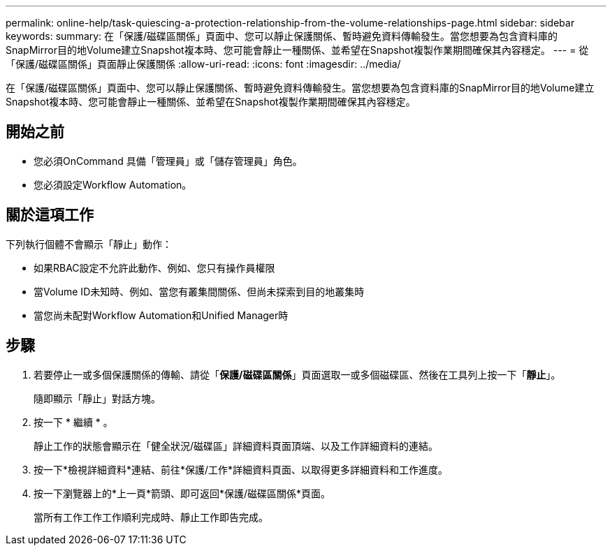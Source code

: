 ---
permalink: online-help/task-quiescing-a-protection-relationship-from-the-volume-relationships-page.html 
sidebar: sidebar 
keywords:  
summary: 在「保護/磁碟區關係」頁面中、您可以靜止保護關係、暫時避免資料傳輸發生。當您想要為包含資料庫的SnapMirror目的地Volume建立Snapshot複本時、您可能會靜止一種關係、並希望在Snapshot複製作業期間確保其內容穩定。 
---
= 從「保護/磁碟區關係」頁面靜止保護關係
:allow-uri-read: 
:icons: font
:imagesdir: ../media/


[role="lead"]
在「保護/磁碟區關係」頁面中、您可以靜止保護關係、暫時避免資料傳輸發生。當您想要為包含資料庫的SnapMirror目的地Volume建立Snapshot複本時、您可能會靜止一種關係、並希望在Snapshot複製作業期間確保其內容穩定。



== 開始之前

* 您必須OnCommand 具備「管理員」或「儲存管理員」角色。
* 您必須設定Workflow Automation。




== 關於這項工作

下列執行個體不會顯示「靜止」動作：

* 如果RBAC設定不允許此動作、例如、您只有操作員權限
* 當Volume ID未知時、例如、當您有叢集間關係、但尚未探索到目的地叢集時
* 當您尚未配對Workflow Automation和Unified Manager時




== 步驟

. 若要停止一或多個保護關係的傳輸、請從「*保護/磁碟區關係*」頁面選取一或多個磁碟區、然後在工具列上按一下「*靜止*」。
+
隨即顯示「靜止」對話方塊。

. 按一下 * 繼續 * 。
+
靜止工作的狀態會顯示在「健全狀況/磁碟區」詳細資料頁面頂端、以及工作詳細資料的連結。

. 按一下*檢視詳細資料*連結、前往*保護/工作*詳細資料頁面、以取得更多詳細資料和工作進度。
. 按一下瀏覽器上的*上一頁*箭頭、即可返回*保護/磁碟區關係*頁面。
+
當所有工作工作工作順利完成時、靜止工作即告完成。


